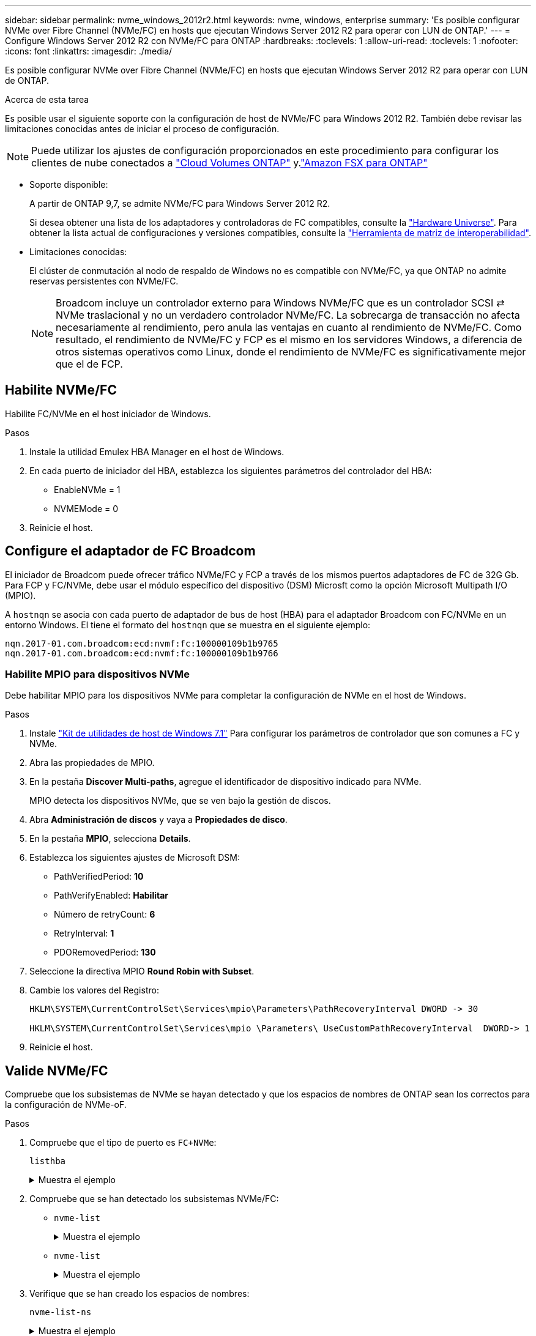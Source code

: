 ---
sidebar: sidebar 
permalink: nvme_windows_2012r2.html 
keywords: nvme, windows, enterprise 
summary: 'Es posible configurar NVMe over Fibre Channel (NVMe/FC) en hosts que ejecutan Windows Server 2012 R2 para operar con LUN de ONTAP.' 
---
= Configure Windows Server 2012 R2 con NVMe/FC para ONTAP
:hardbreaks:
:toclevels: 1
:allow-uri-read: 
:toclevels: 1
:nofooter: 
:icons: font
:linkattrs: 
:imagesdir: ./media/


[role="lead"]
Es posible configurar NVMe over Fibre Channel (NVMe/FC) en hosts que ejecutan Windows Server 2012 R2 para operar con LUN de ONTAP.

.Acerca de esta tarea
Es posible usar el siguiente soporte con la configuración de host de NVMe/FC para Windows 2012 R2. También debe revisar las limitaciones conocidas antes de iniciar el proceso de configuración.


NOTE: Puede utilizar los ajustes de configuración proporcionados en este procedimiento para configurar los clientes de nube conectados a link:https://docs.netapp.com/us-en/cloud-manager-cloud-volumes-ontap/index.html["Cloud Volumes ONTAP"^] y.link:https://docs.netapp.com/us-en/cloud-manager-fsx-ontap/index.html["Amazon FSX para ONTAP"^]

* Soporte disponible:
+
A partir de ONTAP 9,7, se admite NVMe/FC para Windows Server 2012 R2.

+
Si desea obtener una lista de los adaptadores y controladoras de FC compatibles, consulte la link:https://hwu.netapp.com/Home/Index["Hardware Universe"^]. Para obtener la lista actual de configuraciones y versiones compatibles, consulte la link:https://mysupport.netapp.com/matrix/["Herramienta de matriz de interoperabilidad"^].

* Limitaciones conocidas:
+
El clúster de conmutación al nodo de respaldo de Windows no es compatible con NVMe/FC, ya que ONTAP no admite reservas persistentes con NVMe/FC.

+

NOTE: Broadcom incluye un controlador externo para Windows NVMe/FC que es un controlador SCSI ⇄ NVMe traslacional y no un verdadero controlador NVMe/FC. La sobrecarga de transacción no afecta necesariamente al rendimiento, pero anula las ventajas en cuanto al rendimiento de NVMe/FC. Como resultado, el rendimiento de NVMe/FC y FCP es el mismo en los servidores Windows, a diferencia de otros sistemas operativos como Linux, donde el rendimiento de NVMe/FC es significativamente mejor que el de FCP.





== Habilite NVMe/FC

Habilite FC/NVMe en el host iniciador de Windows.

.Pasos
. Instale la utilidad Emulex HBA Manager en el host de Windows.
. En cada puerto de iniciador del HBA, establezca los siguientes parámetros del controlador del HBA:
+
** EnableNVMe = 1
** NVMEMode = 0


. Reinicie el host.




== Configure el adaptador de FC Broadcom

El iniciador de Broadcom puede ofrecer tráfico NVMe/FC y FCP a través de los mismos puertos adaptadores de FC de 32G Gb. Para FCP y FC/NVMe, debe usar el módulo específico del dispositivo (DSM) Microsft como la opción Microsoft Multipath I/O (MPIO).

A `+hostnqn+` se asocia con cada puerto de adaptador de bus de host (HBA) para el adaptador Broadcom con FC/NVMe en un entorno Windows. El tiene el formato del `+hostnqn+` que se muestra en el siguiente ejemplo:

....
nqn.2017-01.com.broadcom:ecd:nvmf:fc:100000109b1b9765
nqn.2017-01.com.broadcom:ecd:nvmf:fc:100000109b1b9766
....


=== Habilite MPIO para dispositivos NVMe

Debe habilitar MPIO para los dispositivos NVMe para completar la configuración de NVMe en el host de Windows.

.Pasos
. Instale link:https://mysupport.netapp.com/site/products/all/details/hostutilities/downloads-tab/download/61343/7.1/downloads["Kit de utilidades de host de Windows 7.1"] Para configurar los parámetros de controlador que son comunes a FC y NVMe.
. Abra las propiedades de MPIO.
. En la pestaña *Discover Multi-paths*, agregue el identificador de dispositivo indicado para NVMe.
+
MPIO detecta los dispositivos NVMe, que se ven bajo la gestión de discos.

. Abra *Administración de discos* y vaya a *Propiedades de disco*.
. En la pestaña *MPIO*, selecciona *Details*.
. Establezca los siguientes ajustes de Microsoft DSM:
+
** PathVerifiedPeriod: *10*
** PathVerifyEnabled: *Habilitar*
** Número de retryCount: *6*
** RetryInterval: *1*
** PDORemovedPeriod: *130*


. Seleccione la directiva MPIO *Round Robin with Subset*.
. Cambie los valores del Registro:
+
[listing]
----
HKLM\SYSTEM\CurrentControlSet\Services\mpio\Parameters\PathRecoveryInterval DWORD -> 30

HKLM\SYSTEM\CurrentControlSet\Services\mpio \Parameters\ UseCustomPathRecoveryInterval  DWORD-> 1
----
. Reinicie el host.




== Valide NVMe/FC

Compruebe que los subsistemas de NVMe se hayan detectado y que los espacios de nombres de ONTAP sean los correctos para la configuración de NVMe-oF.

.Pasos
. Compruebe que el tipo de puerto es `+FC+NVMe+`:
+
`listhba`

+
.Muestra el ejemplo
[%collapsible]
====
[listing, subs="+quotes"]
----
Port WWN       : 10:00:00:10:9b:1b:97:65
Node WWN       : 20:00:00:10:9b:1b:97:65
Fabric Name    : 10:00:c4:f5:7c:a5:32:e0
Flags          : 8000e300
Host Name      : INTEROP-57-159
Mfg            : Emulex Corporation
Serial No.     : FC71367217
Port Number    : 0
Mode           : Initiator
PCI Bus Number : 94
PCI Function   : 0
*Port Type*      : *FC+NVMe*
Model          : LPe32002-M2

Port WWN       : 10:00:00:10:9b:1b:97:66
Node WWN       : 20:00:00:10:9b:1b:97:66
Fabric Name    : 10:00:c4:f5:7c:a5:32:e0
Flags          : 8000e300
Host Name      : INTEROP-57-159
Mfg            : Emulex Corporation
Serial No.     : FC71367217
Port Number    : 1
Mode           : Initiator
PCI Bus Number : 94
PCI Function   : 1
Port Type      : FC+NVMe
Model          : LPe32002-M2
----
====
. Compruebe que se han detectado los subsistemas NVMe/FC:
+
** `+nvme-list+`
+
.Muestra el ejemplo
[%collapsible]
====
[listing]
----
NVMe Qualified Name     :  nqn.1992-08.com.netapp:sn.a3b74c32db2911eab229d039ea141105:subsystem.win_nvme_interop-57-159
Port WWN                :  20:09:d0:39:ea:14:11:04
Node WWN                :  20:05:d0:39:ea:14:11:04
Controller ID           :  0x0180
Model Number            :  NetApp ONTAP Controller
Serial Number           :  81CGZBPU5T/uAAAAAAAB
Firmware Version        :  FFFFFFFF
Total Capacity          :  Not Available
Unallocated Capacity    :  Not Available

NVMe Qualified Name     :  nqn.1992-08.com.netapp:sn.a3b74c32db2911eab229d039ea141105:subsystem.win_nvme_interop-57-159
Port WWN                :  20:06:d0:39:ea:14:11:04
Node WWN                :  20:05:d0:39:ea:14:11:04
Controller ID           :  0x0181
Model Number            :  NetApp ONTAP Controller
Serial Number           :  81CGZBPU5T/uAAAAAAAB
Firmware Version        :  FFFFFFFF
Total Capacity          :  Not Available
Unallocated Capacity    :  Not Available
Note: At present Namespace Management is not supported by NetApp Arrays.
----
====
** `nvme-list`
+
.Muestra el ejemplo
[%collapsible]
====
[listing]
----
NVMe Qualified Name     :  nqn.1992-08.com.netapp:sn.a3b74c32db2911eab229d039ea141105:subsystem.win_nvme_interop-57-159
Port WWN                :  20:07:d0:39:ea:14:11:04
Node WWN                :  20:05:d0:39:ea:14:11:04
Controller ID           :  0x0140
Model Number            :  NetApp ONTAP Controller
Serial Number           :  81CGZBPU5T/uAAAAAAAB
Firmware Version        :  FFFFFFFF
Total Capacity          :  Not Available
Unallocated Capacity    :  Not Available

NVMe Qualified Name     :  nqn.1992-08.com.netapp:sn.a3b74c32db2911eab229d039ea141105:subsystem.win_nvme_interop-57-159
Port WWN                :  20:08:d0:39:ea:14:11:04
Node WWN                :  20:05:d0:39:ea:14:11:04
Controller ID           :  0x0141
Model Number            :  NetApp ONTAP Controller
Serial Number           :  81CGZBPU5T/uAAAAAAAB
Firmware Version        :  FFFFFFFF
Total Capacity          :  Not Available
Unallocated Capacity    :  Not Available

Note: At present Namespace Management is not supported by NetApp Arrays.
----
====


. Verifique que se han creado los espacios de nombres:
+
`+nvme-list-ns+`

+
.Muestra el ejemplo
[%collapsible]
====
[listing]
----
Active Namespaces (attached to controller 0x0141):

                                       SCSI           SCSI           SCSI
   NSID           DeviceName        Bus Number    Target Number     OS LUN
-----------  --------------------  ------------  ---------------   ---------
0x00000001   \\.\PHYSICALDRIVE9         0               1              0
0x00000002   \\.\PHYSICALDRIVE10        0               1              1
0x00000003   \\.\PHYSICALDRIVE11        0               1              2
0x00000004   \\.\PHYSICALDRIVE12        0               1              3
0x00000005   \\.\PHYSICALDRIVE13        0               1              4
0x00000006   \\.\PHYSICALDRIVE14        0               1              5
0x00000007   \\.\PHYSICALDRIVE15        0               1              6
0x00000008   \\.\PHYSICALDRIVE16        0               1              7

----
====

